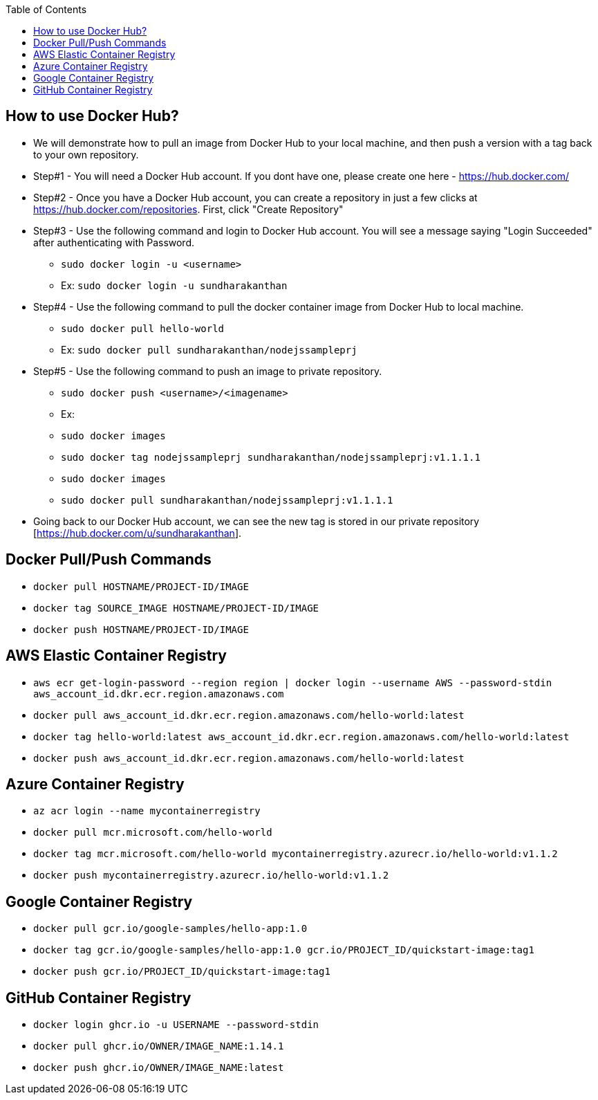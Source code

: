 :toc: macro
toc::[]
:idprefix:
:idseparator: -

== How to use Docker Hub?
* We will demonstrate how to pull an image from Docker Hub to your local machine, and then push a version with a tag back to your own repository.
* Step#1 - You will need a Docker Hub account. If you dont have one, please create one here - https://hub.docker.com/
* Step#2 - Once you have a Docker Hub account, you can create a repository in just a few clicks at https://hub.docker.com/repositories. First, click "Create Repository"
* Step#3 - Use the following command and login to Docker Hub account. You will see a message saying "Login Succeeded" after authenticating with Password.
  - `sudo docker login -u <username>`
  - Ex: `sudo docker login -u sundharakanthan`
* Step#4 - Use the following command to pull the docker container image from Docker Hub to local machine.
  - `sudo docker pull hello-world`
  - Ex: `sudo docker pull sundharakanthan/nodejssampleprj`
* Step#5 - Use the following command to push an image to private repository.
  - `sudo docker push <username>/<imagename>`
  - Ex: 
	- `sudo docker images`
	- `sudo docker tag nodejssampleprj sundharakanthan/nodejssampleprj:v1.1.1.1`
	- `sudo docker images`
	- `sudo docker pull sundharakanthan/nodejssampleprj:v1.1.1.1`
* Going back to our Docker Hub account, we can see the new tag is stored in our private repository [https://hub.docker.com/u/sundharakanthan].

== Docker Pull/Push Commands 
* `docker pull HOSTNAME/PROJECT-ID/IMAGE`
* `docker tag SOURCE_IMAGE HOSTNAME/PROJECT-ID/IMAGE`
* `docker push HOSTNAME/PROJECT-ID/IMAGE`

== AWS Elastic Container Registry
* `aws ecr get-login-password --region region | docker login --username AWS --password-stdin aws_account_id.dkr.ecr.region.amazonaws.com`
* `docker pull aws_account_id.dkr.ecr.region.amazonaws.com/hello-world:latest`
* `docker tag hello-world:latest aws_account_id.dkr.ecr.region.amazonaws.com/hello-world:latest`
* `docker push aws_account_id.dkr.ecr.region.amazonaws.com/hello-world:latest`

== Azure Container Registry
* `az acr login --name mycontainerregistry`
* `docker pull mcr.microsoft.com/hello-world`
* `docker tag mcr.microsoft.com/hello-world mycontainerregistry.azurecr.io/hello-world:v1.1.2`
* `docker push mycontainerregistry.azurecr.io/hello-world:v1.1.2`

== Google Container Registry
* `docker pull gcr.io/google-samples/hello-app:1.0`
* `docker tag gcr.io/google-samples/hello-app:1.0 gcr.io/PROJECT_ID/quickstart-image:tag1`
* `docker push gcr.io/PROJECT_ID/quickstart-image:tag1`

== GitHub Container Registry
* `docker login ghcr.io -u USERNAME --password-stdin`
* `docker pull ghcr.io/OWNER/IMAGE_NAME:1.14.1`
* `docker push ghcr.io/OWNER/IMAGE_NAME:latest`

